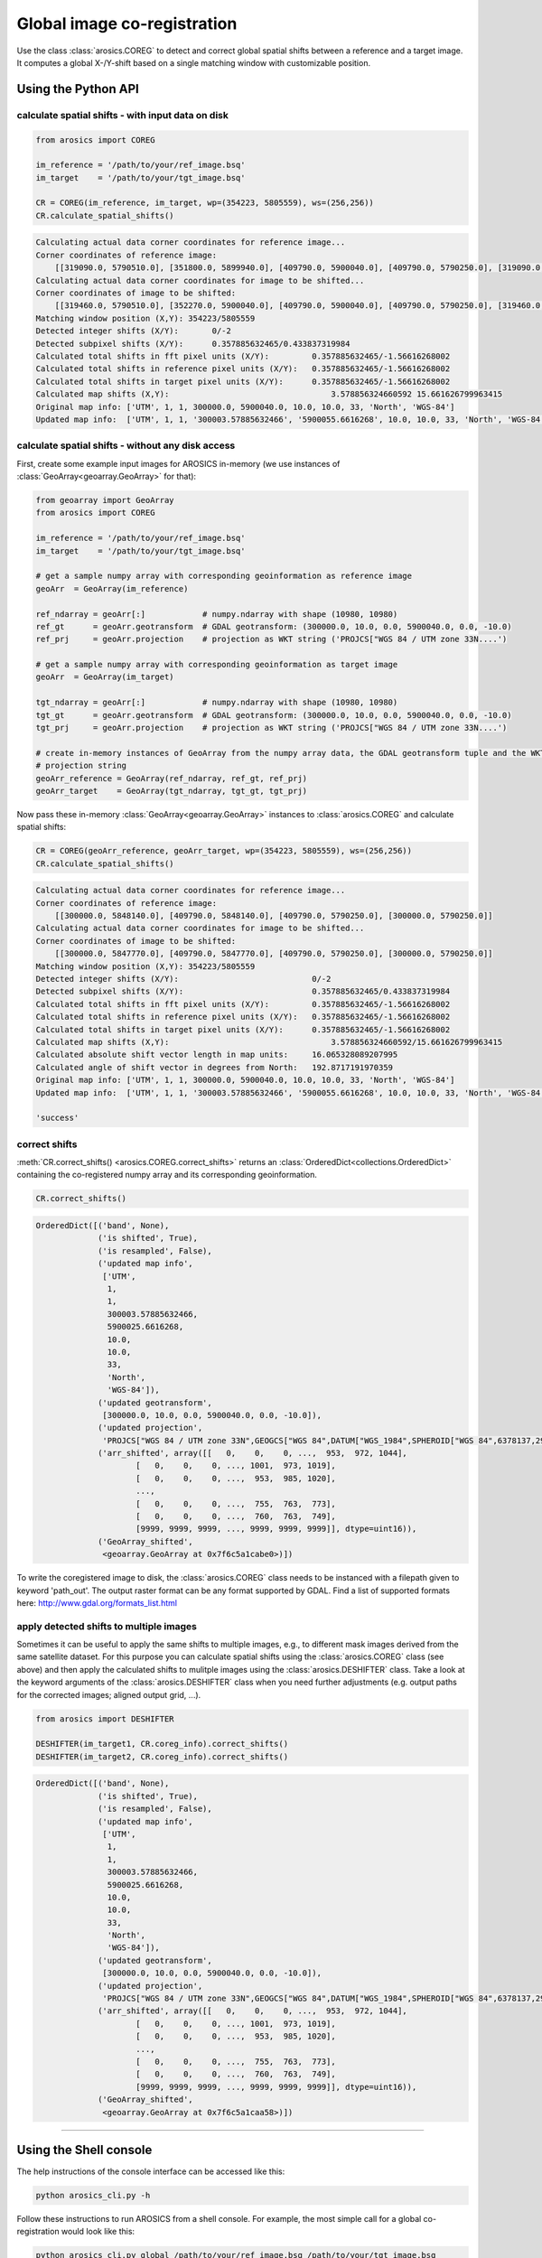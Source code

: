 Global image co-registration
****************************


Use the class :class:`arosics.COREG` to detect and correct global spatial shifts between a reference and a target image.
It computes a global X-/Y-shift based on a single matching window with customizable position.


Using the Python API
--------------------

calculate spatial shifts - with input data on disk
~~~~~~~~~~~~~~~~~~~~~~~~~~~~~~~~~~~~~~~~~~~~~~~~~~

.. code-block:: python

    from arosics import COREG

    im_reference = '/path/to/your/ref_image.bsq'
    im_target    = '/path/to/your/tgt_image.bsq'

    CR = COREG(im_reference, im_target, wp=(354223, 5805559), ws=(256,256))
    CR.calculate_spatial_shifts()

.. code-block:: python

    Calculating actual data corner coordinates for reference image...
    Corner coordinates of reference image:
        [[319090.0, 5790510.0], [351800.0, 5899940.0], [409790.0, 5900040.0], [409790.0, 5790250.0], [319090.0, 5790250.0]]
    Calculating actual data corner coordinates for image to be shifted...
    Corner coordinates of image to be shifted:
        [[319460.0, 5790510.0], [352270.0, 5900040.0], [409790.0, 5900040.0], [409790.0, 5790250.0], [319460.0, 5790250.0]]
    Matching window position (X,Y): 354223/5805559
    Detected integer shifts (X/Y):       0/-2
    Detected subpixel shifts (X/Y):      0.357885632465/0.433837319984
    Calculated total shifts in fft pixel units (X/Y):         0.357885632465/-1.56616268002
    Calculated total shifts in reference pixel units (X/Y):   0.357885632465/-1.56616268002
    Calculated total shifts in target pixel units (X/Y):      0.357885632465/-1.56616268002
    Calculated map shifts (X,Y):				  3.578856324660592 15.661626799963415
    Original map info: ['UTM', 1, 1, 300000.0, 5900040.0, 10.0, 10.0, 33, 'North', 'WGS-84']
    Updated map info:  ['UTM', 1, 1, '300003.57885632466', '5900055.6616268', 10.0, 10.0, 33, 'North', 'WGS-84']


calculate spatial shifts - without any disk access
~~~~~~~~~~~~~~~~~~~~~~~~~~~~~~~~~~~~~~~~~~~~~~~~~~

First, create some example input images for AROSICS in-memory
(we use instances of :class:`GeoArray<geoarray.GeoArray>` for that):

.. code-block:: python

    from geoarray import GeoArray
    from arosics import COREG

    im_reference = '/path/to/your/ref_image.bsq'
    im_target    = '/path/to/your/tgt_image.bsq'

    # get a sample numpy array with corresponding geoinformation as reference image
    geoArr  = GeoArray(im_reference)

    ref_ndarray = geoArr[:]            # numpy.ndarray with shape (10980, 10980)
    ref_gt      = geoArr.geotransform  # GDAL geotransform: (300000.0, 10.0, 0.0, 5900040.0, 0.0, -10.0)
    ref_prj     = geoArr.projection    # projection as WKT string ('PROJCS["WGS 84 / UTM zone 33N....')

    # get a sample numpy array with corresponding geoinformation as target image
    geoArr  = GeoArray(im_target)

    tgt_ndarray = geoArr[:]            # numpy.ndarray with shape (10980, 10980)
    tgt_gt      = geoArr.geotransform  # GDAL geotransform: (300000.0, 10.0, 0.0, 5900040.0, 0.0, -10.0)
    tgt_prj     = geoArr.projection    # projection as WKT string ('PROJCS["WGS 84 / UTM zone 33N....')

    # create in-memory instances of GeoArray from the numpy array data, the GDAL geotransform tuple and the WKT
    # projection string
    geoArr_reference = GeoArray(ref_ndarray, ref_gt, ref_prj)
    geoArr_target    = GeoArray(tgt_ndarray, tgt_gt, tgt_prj)


Now pass these in-memory :class:`GeoArray<geoarray.GeoArray>` instances to :class:`arosics.COREG`
and calculate spatial shifts:

.. code-block:: python

    CR = COREG(geoArr_reference, geoArr_target, wp=(354223, 5805559), ws=(256,256))
    CR.calculate_spatial_shifts()


.. code-block:: python

    Calculating actual data corner coordinates for reference image...
    Corner coordinates of reference image:
        [[300000.0, 5848140.0], [409790.0, 5848140.0], [409790.0, 5790250.0], [300000.0, 5790250.0]]
    Calculating actual data corner coordinates for image to be shifted...
    Corner coordinates of image to be shifted:
        [[300000.0, 5847770.0], [409790.0, 5847770.0], [409790.0, 5790250.0], [300000.0, 5790250.0]]
    Matching window position (X,Y): 354223/5805559
    Detected integer shifts (X/Y):                            0/-2
    Detected subpixel shifts (X/Y):                           0.357885632465/0.433837319984
    Calculated total shifts in fft pixel units (X/Y):         0.357885632465/-1.56616268002
    Calculated total shifts in reference pixel units (X/Y):   0.357885632465/-1.56616268002
    Calculated total shifts in target pixel units (X/Y):      0.357885632465/-1.56616268002
    Calculated map shifts (X,Y):				  3.578856324660592/15.661626799963415
    Calculated absolute shift vector length in map units:     16.065328089207995
    Calculated angle of shift vector in degrees from North:   192.8717191970359
    Original map info: ['UTM', 1, 1, 300000.0, 5900040.0, 10.0, 10.0, 33, 'North', 'WGS-84']
    Updated map info:  ['UTM', 1, 1, '300003.57885632466', '5900055.6616268', 10.0, 10.0, 33, 'North', 'WGS-84']

    'success'


correct shifts
~~~~~~~~~~~~~~

:meth:`CR.correct_shifts() <arosics.COREG.correct_shifts>` returns an
:class:`OrderedDict<collections.OrderedDict>` containing the co-registered
numpy array and its corresponding geoinformation.

.. code-block:: python

    CR.correct_shifts()


.. code-block:: python

    OrderedDict([('band', None),
                 ('is shifted', True),
                 ('is resampled', False),
                 ('updated map info',
                  ['UTM',
                   1,
                   1,
                   300003.57885632466,
                   5900025.6616268,
                   10.0,
                   10.0,
                   33,
                   'North',
                   'WGS-84']),
                 ('updated geotransform',
                  [300000.0, 10.0, 0.0, 5900040.0, 0.0, -10.0]),
                 ('updated projection',
                  'PROJCS["WGS 84 / UTM zone 33N",GEOGCS["WGS 84",DATUM["WGS_1984",SPHEROID["WGS 84",6378137,298.257223563,AUTHORITY["EPSG","7030"]],AUTHORITY["EPSG","6326"]],PRIMEM["Greenwich",0,AUTHORITY["EPSG","8901"]],UNIT["degree",0.0174532925199433,AUTHORITY["EPSG","9122"]],AXIS["Latitude",NORTH],AXIS["Longitude",EAST],AUTHORITY["EPSG","4326"]],PROJECTION["Transverse_Mercator"],PARAMETER["latitude_of_origin",0],PARAMETER["central_meridian",15],PARAMETER["scale_factor",0.9996],PARAMETER["false_easting",500000],PARAMETER["false_northing",0],UNIT["metre",1,AUTHORITY["EPSG","9001"]],AXIS["Easting",EAST],AXIS["Northing",NORTH],AUTHORITY["EPSG","32633"]]'),
                 ('arr_shifted', array([[   0,    0,    0, ...,  953,  972, 1044],
                         [   0,    0,    0, ..., 1001,  973, 1019],
                         [   0,    0,    0, ...,  953,  985, 1020],
                         ...,
                         [   0,    0,    0, ...,  755,  763,  773],
                         [   0,    0,    0, ...,  760,  763,  749],
                         [9999, 9999, 9999, ..., 9999, 9999, 9999]], dtype=uint16)),
                 ('GeoArray_shifted',
                  <geoarray.GeoArray at 0x7f6c5a1cabe0>)])


To write the coregistered image to disk, the :class:`arosics.COREG` class needs to be instanced with a filepath given to
keyword 'path_out'. The output raster format can be any format supported by GDAL.
Find a list of supported formats here: http://www.gdal.org/formats_list.html


apply detected shifts to multiple images
~~~~~~~~~~~~~~~~~~~~~~~~~~~~~~~~~~~~~~~~

Sometimes it can be useful to apply the same shifts to multiple images, e.g., to different mask images derived from
the same satellite dataset. For this purpose you can calculate spatial shifts using the :class:`arosics.COREG` class
(see above) and then apply the calculated shifts to mulitple images using the :class:`arosics.DESHIFTER` class.
Take a look at the keyword arguments of the :class:`arosics.DESHIFTER` class when you need further adjustments
(e.g. output paths for the corrected images; aligned output grid, ...).

.. code-block:: python

    from arosics import DESHIFTER

    DESHIFTER(im_target1, CR.coreg_info).correct_shifts()
    DESHIFTER(im_target2, CR.coreg_info).correct_shifts()


.. code-block:: python

    OrderedDict([('band', None),
                 ('is shifted', True),
                 ('is resampled', False),
                 ('updated map info',
                  ['UTM',
                   1,
                   1,
                   300003.57885632466,
                   5900025.6616268,
                   10.0,
                   10.0,
                   33,
                   'North',
                   'WGS-84']),
                 ('updated geotransform',
                  [300000.0, 10.0, 0.0, 5900040.0, 0.0, -10.0]),
                 ('updated projection',
                  'PROJCS["WGS 84 / UTM zone 33N",GEOGCS["WGS 84",DATUM["WGS_1984",SPHEROID["WGS 84",6378137,298.257223563,AUTHORITY["EPSG","7030"]],AUTHORITY["EPSG","6326"]],PRIMEM["Greenwich",0,AUTHORITY["EPSG","8901"]],UNIT["degree",0.0174532925199433,AUTHORITY["EPSG","9122"]],AXIS["Latitude",NORTH],AXIS["Longitude",EAST],AUTHORITY["EPSG","4326"]],PROJECTION["Transverse_Mercator"],PARAMETER["latitude_of_origin",0],PARAMETER["central_meridian",15],PARAMETER["scale_factor",0.9996],PARAMETER["false_easting",500000],PARAMETER["false_northing",0],UNIT["metre",1,AUTHORITY["EPSG","9001"]],AXIS["Easting",EAST],AXIS["Northing",NORTH],AUTHORITY["EPSG","32633"]]'),
                 ('arr_shifted', array([[   0,    0,    0, ...,  953,  972, 1044],
                         [   0,    0,    0, ..., 1001,  973, 1019],
                         [   0,    0,    0, ...,  953,  985, 1020],
                         ...,
                         [   0,    0,    0, ...,  755,  763,  773],
                         [   0,    0,    0, ...,  760,  763,  749],
                         [9999, 9999, 9999, ..., 9999, 9999, 9999]], dtype=uint16)),
                 ('GeoArray_shifted',
                  <geoarray.GeoArray at 0x7f6c5a1caa58>)])


----


Using the Shell console
-----------------------

The help instructions of the console interface can be accessed like this:

.. code-block:: bash

    python arosics_cli.py -h

Follow these instructions to run AROSICS from a shell console. For example, the most simple call for a global
co-registration would look like this:

.. code-block:: bash

    python arosics_cli.py global /path/to/your/ref_image.bsq /path/to/your/tgt_image.bsq
